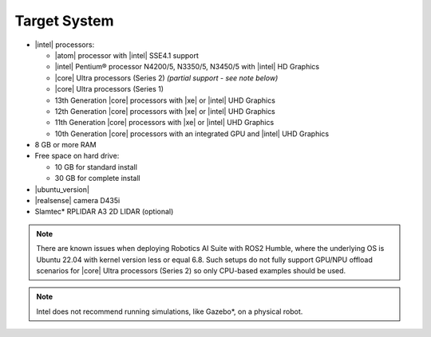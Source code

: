 
Target System
------------------------------------------


-  |intel| processors:

   -  |atom| processor with |intel| SSE4.1 support
   -  |intel| Pentium® processor N4200/5, N3350/5, N3450/5 with |intel| HD Graphics
   -  |core| Ultra processors (Series 2) *(partial support - see note below)*
   -  |core| Ultra processors (Series 1)
   -  13th Generation |core| processors with |xe| or |intel| UHD Graphics
   -  12th Generation |core| processors with |xe| or |intel| UHD Graphics
   -  11th Generation |core| processors with |xe| or |intel| UHD Graphics
   -  10th Generation |core| processors with an integrated GPU and |intel| UHD Graphics

-  8 GB or more RAM
-  Free space on hard drive:

   -  10 GB for standard install
   -  30 GB for complete install

-  |ubuntu_version|
-  |realsense| camera D435i
-  Slamtec* RPLIDAR A3 2D LIDAR (optional)

.. note::
   | There are known issues when deploying Robotics AI Suite with ROS2 Humble, where the underlying OS is Ubuntu 22.04 with kernel version less or equal 6.8. Such setups do not fully support GPU/NPU offload scenarios for |core| Ultra processors (Series 2) so only CPU-based examples should be used.

.. note::

   | Intel does not recommend running simulations, like Gazebo*, on a physical robot.

